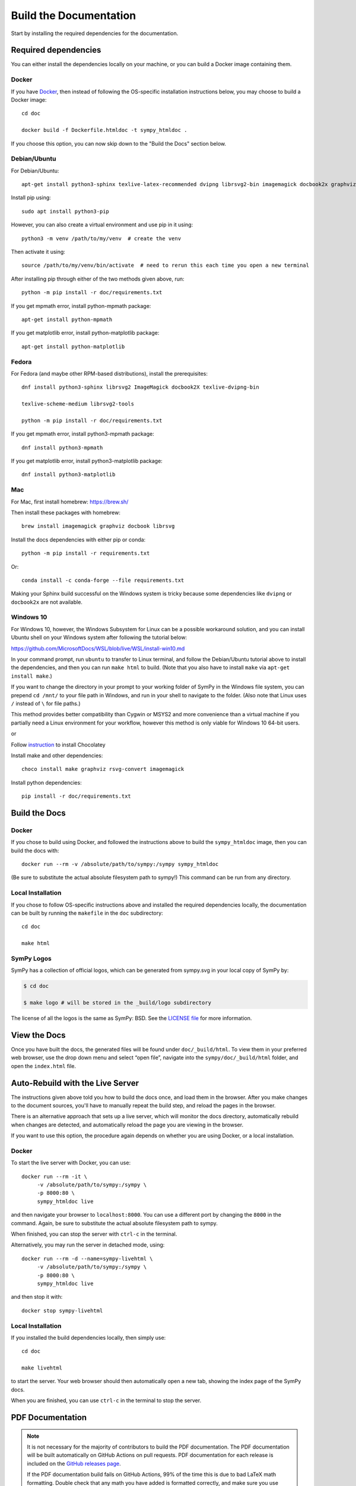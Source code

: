 .. _build-the-documentation:

==========================
Build the Documentation
==========================


Start by installing the required dependencies for the documentation.

Required dependencies
^^^^^^^^^^^^^^^^^^^^^^

You can either install the dependencies locally on your machine, or you can
build a Docker image containing them.

Docker
~~~~~~

If you have `Docker <https://docs.docker.com/engine/install/>`_, then instead of
following the OS-specific installation instructions below, you may choose to
build a Docker image::

   cd doc

   docker build -f Dockerfile.htmldoc -t sympy_htmldoc .

If you choose this option, you can now skip down to the "Build the Docs"
section below.

Debian/Ubuntu
~~~~~~~~~~~~~~~

For Debian/Ubuntu::

   apt-get install python3-sphinx texlive-latex-recommended dvipng librsvg2-bin imagemagick docbook2x graphviz

Install pip using::
   
   sudo apt install python3-pip
   
However, you can also create a virtual environment and use pip in it using::

   python3 -m venv /path/to/my/venv  # create the venv
   
Then activate it using::

   source /path/to/my/venv/bin/activate  # need to rerun this each time you open a new terminal

After installing pip through either of the two methods given above, run::

   python -m pip install -r doc/requirements.txt

If you get mpmath error, install python-mpmath package::

   apt-get install python-mpmath

If you get matplotlib error, install python-matplotlib package::

   apt-get install python-matplotlib

Fedora
~~~~~~~~

For Fedora (and maybe other RPM-based distributions), install the
prerequisites::

   dnf install python3-sphinx librsvg2 ImageMagick docbook2X texlive-dvipng-bin
   
   texlive-scheme-medium librsvg2-tools
   
   python -m pip install -r doc/requirements.txt

If you get mpmath error, install python3-mpmath package::

   dnf install python3-mpmath

If you get matplotlib error, install python3-matplotlib package::

   dnf install python3-matplotlib

Mac
~~~~

For Mac, first install homebrew: https://brew.sh/

Then install these packages with homebrew::

   brew install imagemagick graphviz docbook librsvg

Install the docs dependencies with either pip or conda::

   python -m pip install -r requirements.txt

Or::

   conda install -c conda-forge --file requirements.txt

Making your Sphinx build successful on the Windows system is tricky because
some dependencies like ``dvipng`` or ``docbook2x`` are not available.

Windows 10
~~~~~~~~~~~~

For Windows 10, however, the Windows Subsystem for Linux can be a possible
workaround solution, and you can install Ubuntu shell on your Windows system
after following the tutorial below:

https://github.com/MicrosoftDocs/WSL/blob/live/WSL/install-win10.md

In your command prompt, run ``ubuntu`` to transfer to Linux terminal, and
follow the Debian/Ubuntu tutorial above to install the dependencies, and then
you can run ``make html`` to build. (Note that you also have to install
``make`` via ``apt-get install make``.)

If you want to change the directory in your prompt to your working folder of
SymPy in the Windows file system, you can prepend ``cd /mnt/`` to your file
path in Windows, and run in your shell to navigate to the folder. (Also note
that Linux uses ``/`` instead of ``\`` for file paths.)

This method provides better compatibility than Cygwin or MSYS2 and more
convenience than a virtual machine if you partially need a Linux environment
for your workflow, however this method is only viable for Windows 10 64-bit
users.

or

Follow `instruction <https://chocolatey.org/install>`_ to install Chocolatey

Install make and other dependencies::

   choco install make graphviz rsvg-convert imagemagick

Install python dependencies::

   pip install -r doc/requirements.txt

Build the Docs
^^^^^^^^^^^^^^^

Docker
~~~~~~

If you chose to build using Docker, and followed the instructions above to
build the ``sympy_htmldoc`` image, then you can build the docs with::

   docker run --rm -v /absolute/path/to/sympy:/sympy sympy_htmldoc

(Be sure to substitute the actual absolute filesystem path to sympy!) This
command can be run from any directory.

Local Installation
~~~~~~~~~~~~~~~~~~

If you chose to follow OS-specific instructions above and installed the
required dependencies locally, the documentation can be built by running the
``makefile`` in the ``doc`` subdirectory::

   cd doc
   
   make html


SymPy Logos
~~~~~~~~~~~

SymPy has a collection of official logos, which can be generated from sympy.svg in your local copy of SymPy by:

.. code-block:: none

    $ cd doc
    
    $ make logo # will be stored in the _build/logo subdirectory

The license of all the logos is the same as SymPy: BSD. See the
`LICENSE file <https://github.com/sympy/sympy/blob/master/LICENSE>`_ for more information.

View the Docs
^^^^^^^^^^^^^

Once you have built the docs, the generated files will be found under
``doc/_build/html``. To view them in your preferred web browser, use the drop
down menu and select “open file”, navigate into the ``sympy/doc/_build/html``
folder, and open the ``index.html`` file.


Auto-Rebuild with the Live Server
^^^^^^^^^^^^^^^^^^^^^^^^^^^^^^^^^

The instructions given above told you how to build the docs once, and load them
in the browser. After you make changes to the document sources, you'll have to
manually repeat the build step, and reload the pages in the browser.

There is an alternative approach that sets up a live server, which will monitor
the docs directory, automatically rebuild when changes are detected, and
automatically reload the page you are viewing in the browser.

If you want to use this option, the procedure again depends on whether you are
using Docker, or a local installation.

Docker
~~~~~~

To start the live server with Docker, you can use::

   docker run --rm -it \
        -v /absolute/path/to/sympy:/sympy \
        -p 8000:80 \
        sympy_htmldoc live

and then navigate your browser to ``localhost:8000``. You can use a different
port by changing the ``8000`` in the command. Again, be sure to substitute the
actual absolute filesystem path to sympy.

When finished, you can stop the server with ``ctrl-c`` in the terminal.

Alternatively, you may run the server in detached mode, using::

   docker run --rm -d --name=sympy-livehtml \
        -v /absolute/path/to/sympy:/sympy \
        -p 8000:80 \
        sympy_htmldoc live

and then stop it with::

   docker stop sympy-livehtml


Local Installation
~~~~~~~~~~~~~~~~~~

If you installed the build dependencies locally, then simply use::

   cd doc
   
   make livehtml

to start the server. Your web browser should then automatically open a new tab,
showing the index page of the SymPy docs.

When you are finished, you can use ``ctrl-c`` in the terminal to stop the
server.


PDF Documentation
^^^^^^^^^^^^^^^^^

.. note::

   It is not necessary for the majority of contributors to build the PDF
   documentation. The PDF documentation will be built automatically on GitHub
   Actions on pull requests. PDF documentation for each release is included on
   the `GitHub releases page <https://github.com/sympy/sympy/releases>`_.

   If the PDF documentation build fails on GitHub Actions, 99% of the time
   this is due to bad LaTeX math formatting. Double check that any math you
   have added is formatted correctly, and make sure you use \`\`double
   backticks\`\` for code (\`single backticks\` will render as math, not
   code). See the resources in the :ref:`style guide
   <style_guide_latex_recommendations>` for tips on formatting LaTeX math.

Building the PDF documentation requires a few extra dependencies. First you
will need to have a TeXLive installation that includes XeLaTeX and latexmk.
You will also need to have Chrome or Chromium installed, as it is used to
convert some SVG files for the PDF.

On Ubuntu, you can install these with::

    apt-get install chromium-browser texlive texlive-xetex texlive-fonts-recommended texlive-latex-extra latexmk lmodern

On Mac, you can use::

    brew install texlive
    
    brew install --cask chromium
    
    brew tap homebrew/cask-fonts
    
    brew install font-dejavu

On Windows 10, you can use::

    choco install chromium strawberryperl miktex dejavufonts

If DejaVu fonts are not installed in ``C:\Windows\Fonts``, then open
``~\AppData\Local\Microsoft\Windows\Fonts``, select all DejaVu fonts,
right-click and click ``Install for all users``.

To build the pdf docs run::

    cd doc
    
    make pdf

The resulting PDF will be in::

    _build/latex/sympy-<version>.pdf

where ``<version>`` is the SymPy version (e.g., ``sympy-1.10.dev.pdf``).
